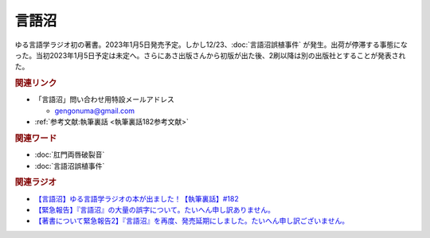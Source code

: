 言語沼
==========================================
.. glossary::
    言語沼 : け

ゆる言語学ラジオ初の著書。2023年1月5日発売予定。しかし12/23、:doc:`言語沼誤植事件` が発生。出荷が停滞する事態になった。当初2023年1月5日予定は未定へ。さらにあさ出版さんから初版が出た後、2刷以降は別の出版社とすることが発表された。

.. raw:: html

  <!--言語オタクが友だちに700日間語り続けて引きずり込んだ言語沼--><a href="https://www.valuebooks.jp/%E3%80%90%E4%BA%88%E7%B4%84%E6%9C%AC%E3%80%91%E8%A8%80%E8%AA%9E%E3%82%AA%E3%82%BF%E3%82%AF%E3%81%8C%E5%8F%8B%E3%81%A0%E3%81%A1%E3%81%AB700%E6%97%A5%E9%96%93%E8%AA%9E%E3%82%8A%E7%B6%9A%E3%81%91%E3%81%A6%E5%BC%95%E3%81%8D%E3%81%9A%E3%82%8A%E8%BE%BC.../bp/VS0065590238" target="_blank"><img border="0" src="https://wcdn.valuebooks.jp/endpaper/upload/1669085404380-scaled.jpg" width="150"></a>
  <!--言語オタクが友だちに700日間語り続けて引きずり込んだ言語沼--><a href="https://www.valuebooks.jp/%E3%80%90%E4%BA%88%E7%B4%84%E6%9C%AC%E3%80%91%E8%A8%80%E8%AA%9E%E3%82%AA%E3%82%BF%E3%82%AF%E3%81%8C%E5%8F%8B%E3%81%A0%E3%81%A1%E3%81%AB700%E6%97%A5%E9%96%93%E8%AA%9E%E3%82%8A%E7%B6%9A%E3%81%91%E3%81%A6%E5%BC%95%E3%81%8D%E3%81%9A%E3%82%8A%E8%BE%BC.../bp/VS0065590238" target="_blank"><img border="0" src="https://pbs.twimg.com/media/FjXrz0dagAAZQjP?format=jpg&name=small" width="355"></a>


.. rubric:: 関連リンク
* 「言語沼」問い合わせ用特設メールアドレス 

  * `gengonuma@gmail.com <mailto:gengonuma@gmail.com>`_ 

* :ref:`参考文献:執筆裏話 <執筆裏話182参考文献>`

.. rubric:: 関連ワード
* :doc:`肛門両唇破裂音` 
* :doc:`言語沼誤植事件` 

.. rubric:: 関連ラジオ
* `【言語沼】ゆる言語学ラジオの本が出ました！【執筆裏話】#182`_
* `【緊急報告】『言語沼』の大量の誤字について。たいへん申し訳ありません。`_
* `【著書について緊急報告2】『言語沼』を再度、発売延期にしました。たいへん申し訳ございません。`_

.. _【言語沼】ゆる言語学ラジオの本が出ました！【執筆裏話】#182: https://www.youtube.com/watch?v=qY2RrfwTqXg
.. _【緊急報告】『言語沼』の大量の誤字について。たいへん申し訳ありません。: https://www.youtube.com/watch?v=q2cIYSTbULY
.. _【著書について緊急報告2】『言語沼』を再度、発売延期にしました。たいへん申し訳ございません。: https://www.youtube.com/watch?v=K5wXfr1SU4U

